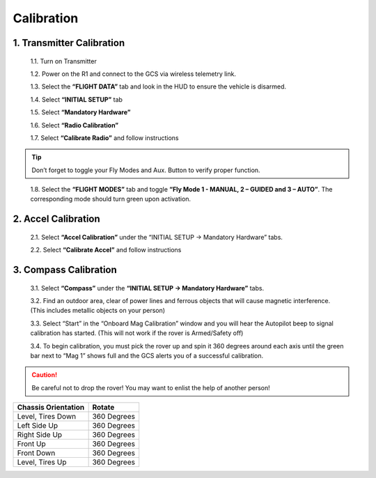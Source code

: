 ===========
Calibration
===========

1. Transmitter Calibration
--------------------------

  1.1.	Turn on Transmitter

  1.2.	Power on the R1 and connect to the GCS via wireless telemetry link.

  1.3.	Select the **“FLIGHT DATA”** tab and look in the HUD to ensure the vehicle is disarmed.

  1.4.	Select **“INITIAL SETUP”** tab

  1.5.	Select **“Mandatory Hardware”**

  1.6.	Select **“Radio Calibration”**

  1.7.	Select **“Calibrate Radio”** and follow instructions

.. tip:: Don’t forget to toggle your Fly Modes and Aux. Button to verify proper function.
..

  1.8.	Select the **“FLIGHT MODES”** tab and toggle **“Fly Mode 1 - MANUAL, 2 – GUIDED and 3 – AUTO”**. The corresponding mode should turn green upon activation.

2.	Accel Calibration
---------------------
  2.1.	Select **“Accel Calibration”** under the “INITIAL SETUP -> Mandatory Hardware” tabs.

  2.2.	Select **“Calibrate Accel”** and follow instructions

3.	Compass Calibration
-----------------------
  3.1.	Select **“Compass”** under the **“INITIAL SETUP -> Mandatory Hardware”** tabs.

  3.2.	Find an outdoor area, clear of power lines and ferrous objects that will cause magnetic interference. (This includes metallic objects on your person)

  3.3.	Select “Start” in the “Onboard Mag Calibration” window and you will hear the Autopilot beep to signal calibration has started. (This will not work if the rover is Armed/Safety off)

  3.4.	To begin calibration, you must pick the rover up and spin it 360 degrees around each axis until the green bar next to “Mag 1” shows full and the GCS alerts you of a successful calibration.

.. caution:: Be careful not to drop the rover! You may want to enlist the help of another person!
..

.. tabularcolumns:: |c|c|c|

+--------------------+-------------+
|Chassis Orientation | Rotate      |
+====================+=============+
| Level, Tires Down  | 360 Degrees |
+--------------------+-------------+
| Left Side Up       | 360 Degrees |
+--------------------+-------------+
| Right Side Up      | 360 Degrees |
+--------------------+-------------+
|Front Up            | 360 Degrees |
+--------------------+-------------+
|Front Down          | 360 Degrees |
+--------------------+-------------+
|Level, Tires Up     | 360 Degrees |
+--------------------+-------------+
